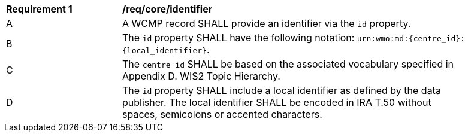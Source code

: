 [[req_core_identifier]]
[width="90%",cols="2,6a"]
|===
^|*Requirement {counter:req-id}* |*/req/core/identifier*
^|A |A WCMP record SHALL provide an identifier via the `+id+` property.
^|B |The `+id+` property SHALL have the following notation: `+urn:wmo:md:{centre_id}:{local_identifier}+`.
^|C |The ``centre_id`` SHALL be based on the associated vocabulary specified in Appendix D. WIS2 Topic Hierarchy.
^|D |The `+id+` property SHALL include a local identifier as defined by the data publisher.  The local identifier SHALL be encoded in IRA T.50 without spaces, semicolons or accented characters.

|===
//req2
